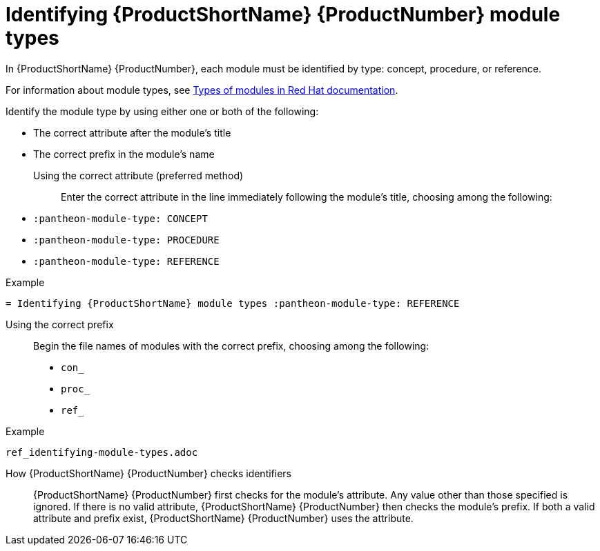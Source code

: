 [id='identifying-module-types_{context}']
= Identifying {ProductShortName} {ProductNumber} module types
:pantheon-module-type: REFERENCE

In {ProductShortName} {ProductNumber}, each module must be identified by type: concept, procedure, or reference.

For information about module types, see https://redhat-documentation.github.io/modular-docs/#writing-mod-docs[Types of modules in Red Hat documentation].

Identify the module type by using either one or both of the following:

* The correct attribute after the module's title
* The correct prefix in the module's name

Using the correct attribute (preferred method)::

Enter the correct attribute in the line immediately following the module's title, choosing among the following:

* `:pantheon-module-type: CONCEPT`
* `:pantheon-module-type: PROCEDURE`
* `:pantheon-module-type: REFERENCE`

====
.Example

`= Identifying {ProductShortName} module types :pantheon-module-type: REFERENCE`

====

Using the correct prefix::

Begin the file names of modules with the correct prefix, choosing among the following:

* `con_`
* `proc_`
* `ref_`

====
.Example

`ref_identifying-module-types.adoc`

====

How {ProductShortName} {ProductNumber}  checks identifiers::

{ProductShortName} {ProductNumber} first checks for the module's attribute. Any value other than those specified is ignored. If there is no valid attribute, {ProductShortName} {ProductNumber} then checks the module's prefix. If both a valid attribute and prefix exist, {ProductShortName} {ProductNumber}  uses the attribute.
